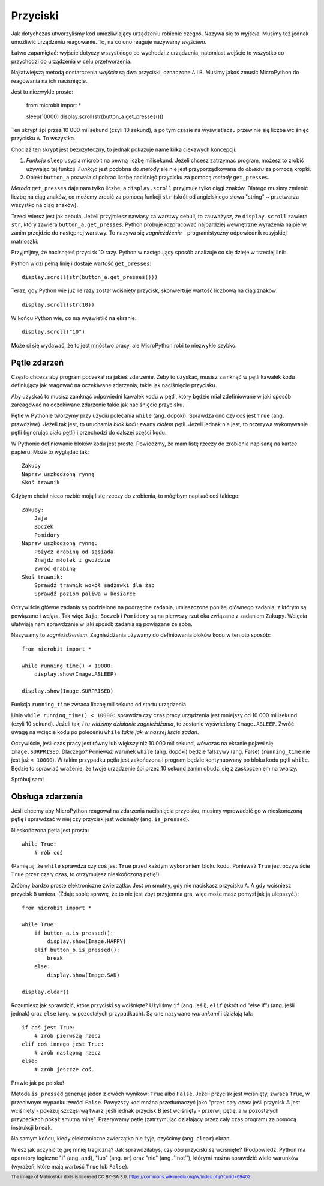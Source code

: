 Przyciski
-------

Jak dotychczas utworzyliśmy kod umożliwiający urządzeniu robienie czegoś.
Nazywa się to *wyjście*. Musimy też jednak umożliwić urządzeniu reagowanie.
To, na co ono reaguje nazywamy *wejściem*.

Łatwo zapamiętać: wyjście dotyczy wszystkiego co wychodzi z urządzenia,
natomiast wejście to wszystko co przychodzi do urządzenia w celu
przetworzenia.

Najłatwiejszą metodą dostarczenia *wejścia* są dwa przyciski, oznaczone
``A`` i ``B``. Musimy jakoś zmusić MicroPython do reagowania na ich
naciśnięcie.

Jest to niezwykle proste:

    from microbit import *

    sleep(10000)
    display.scroll(str(button_a.get_presses()))

Ten skrypt śpi przez 10 000 milisekund (czyli 10 sekund), a po tym
czasie na wyświetlaczu przewinie się liczba wciśnięć przycisku ``A``.
To wszystko.

Chociaż ten skrypt jest bezużyteczny, to jednak pokazuje name kilka ciekawych
koncepcji:

#. *Funkcja* ``sleep`` usypia microbit na pewną liczbę milisekund. Jeżeli
   chcesz zatrzymać program, możesz to zrobić używając tej funkcji.
   *Funkcja* jest podobna do *metody* ale nie jest przyporządkowana do
   *obiektu* za pomocą kropki.

#. Obiekt ``button_a`` pozwala ci pobrać liczbę naciśnięć przycisku za pomocą
   *metody* ``get_presses``.

*Metoda* ``get_presses`` daje nam tylko liczbę, a ``display.scroll`` przyjmuje
tylko ciągi znaków. Dlatego musimy zmienić liczbę na ciąg znaków, co możemy
zrobić za pomocą funkcji ``str`` (skrót od angielskiego słowa
"string" ~ przetwarza wszystko na ciąg znaków).

Trzeci wiersz jest jak cebula. Jeżeli przyjmiesz nawiasy za warstwy cebuli, to
zauważysz, że ``display.scroll`` zawiera ``str``, który zawiera
``button_a.get_presses``. Python próbuje rozpracować najbardziej wewnętrzne
wyrażenia najpierw, zanim przejdzie do następnej warstwy. To nazywa się
*zagnieżdżenie* - programistyczny odpowiednik rosyjskiej matrioszki.

.. image:: matrioshka.jpg

Przyjmijmy, że nacisnąłeś przycisk 10 razy. Python w następujący sposób
analizuje co się dzieje w trzeciej linii:

Python widzi pełną linię i dostaje wartość ``get_presses``::

    display.scroll(str(button_a.get_presses()))

Teraz, gdy Python wie już ile razy został wciśnięty przycisk, skonwertuje
wartość liczbową na ciąg znaków::

    display.scroll(str(10))

W końcu Python wie, co ma wyświetlić na ekranie::

    display.scroll("10")

Może ci się wydawać, że to jest mnóstwo pracy, ale MicroPython robi to
niezwykle szybko.

Pętle zdarzeń
+++++++++++

Często chcesz aby program poczekał na jakieś zdarzenie. Żeby to uzyskać, musisz
zamknąć w pętli kawałek kodu definiujący jak reagować na oczekiwane zdarzenia,
takie jak naciśnięcie przycisku.

Aby uzyskać
to musisz zamknąć odpowiedni kawałek kodu w pętli, który będzie miał
zdefiniowane w jaki sposób zareagować na oczekiwane zdarzenie takie jak
naciśnięcie przycisku.

Pętle w Pythonie tworzymy przy użyciu polecania ``while`` (ang. dopóki). Sprawdza ono czy
coś jest ``True`` (ang. prawdziwe). Jeżeli tak jest, to uruchamia *blok kodu* zwany *ciałem*
pętli. Jeżeli jednak nie jest, to przerywa wykonywanie pętli (ignorując ciało pętli)
i przechodzi do dalszej części kodu.

W Pythonie definiowanie bloków kodu jest proste. Powiedzmy, że mam listę rzeczy do
zrobienia napisaną na kartce papieru. Może to wyglądać tak::

    Zakupy
    Napraw uszkodzoną rynnę
    Skoś trawnik

Gdybym chciał nieco rozbić moją listę rzeczy do zrobienia, to mógłbym napisać
coś takiego::

    Zakupy:
        Jaja
        Boczek
        Pomidory
    Napraw uszkodzoną rynnę:
        Pożycz drabinę od sąsiada
        Znajdź młotek i gwoździe
        Zwróć drabinę
    Skoś trawnik:
        Sprawdź trawnik wokół sadzawki dla żab
        Sprawdź poziom paliwa w kosiarce

Oczywiście główne zadania są podzielone na podrzędne zadania, umieszczone
poniżej głównego zadania, z którym są powiązane i *wcięte*.
Tak więc ``Jaja``, ``Boczek`` i ``Pomidory`` są na pierwszy rzut oka
związane z zadaniem ``Zakupy``. Wcięcia ułatwiają nam sprawdzanie w jaki sposób
zadania są powiązane ze sobą.

Nazywamy to *zagnieżdżeniem*. Zagnieżdżania używamy do definiowania bloków kodu
w ten oto sposób::

    from microbit import *

    while running_time() < 10000:
        display.show(Image.ASLEEP)

    display.show(Image.SURPRISED)

Funkcja ``running_time`` zwraca liczbę milisekund od startu urządzenia.

Linia ``while running_time() < 10000:`` sprawdza czy czas pracy urządzenia
jest mniejszy od 10 000 milisekund (czyli 10 sekund). Jeżeli tak, *i tu widzimy
działanie zagnieżdżania*, to zostanie wyświetlony
``Image.ASLEEP``. Zwróć uwagę na wcięcie kodu po poleceniu ``while``
*takie jak w naszej liście zadań*.

Oczywiście, jeśli czas pracy jest równy lub większy niż 10 000 milisekund,
wówczas na ekranie pojawi się ``Image.SURPRISED``. Dlaczego? Ponieważ warunek
``while`` (ang. dopóki) będzie fałszywy (ang. False) (``running_time`` nie jest już ``< 10000``).
W takim przypadku pętla jest zakończona i program będzie kontynuowany po bloku
kodu pętli ``while``. Będzie to sprawiać wrażenie, że twoje urządzenie śpi przez 10 sekund
zanim obudzi się z zaskoczeniem na twarzy.

Spróbuj sam!

Obsługa zdarzenia
+++++++++++++++++

Jeśli chcemy aby MicroPython reagował na zdarzenia naciśnięcia przycisku,
musimy wprowadzić go w nieskończoną pętlę i sprawdzać w niej czy przycisk jest
wciśnięty (ang. ``is_pressed``).

Nieskończona pętla jest prosta::

    while True:
        # rób coś

(Pamiętaj, że ``while`` sprawdza czy coś jest ``True`` przed każdym wykonaniem
bloku kodu. Ponieważ ``True`` jest oczywiście ``True`` przez czały czas, to
otrzymujesz nieskończoną pętlę!)

Zróbmy bardzo proste elektroniczne zwierzątko. Jest on smutny, gdy nie naciskasz
przycisku ``A``. A gdy wciśniesz przycisk ``B`` umiera. (Zdaję sobię
sprawę, że to nie jest zbyt przyjemna gra, więc może masz pomysł jak ją
ulepszyć.)::

    from microbit import *

    while True:
        if button_a.is_pressed():
            display.show(Image.HAPPY)
        elif button_b.is_pressed():
            break
        else:
            display.show(Image.SAD)

    display.clear()

Rozumiesz jak sprawdzić, które przyciski są wciśnięte? Użyliśmy ``if`` (ang. jeśli),
``elif`` (skrót od "else if") (ang. jeśli jednak) oraz ``else`` (ang. w pozostałych przypadkach).
Są one nazywane *warunkami* i
działają tak::

    if coś jest True:
        # zrób pierwszą rzecz
    elif coś innego jest True:
        # zrób następną rzecz
    else:
        # zrób jeszcze coś.

Prawie jak po polsku!

Metoda ``is_pressed`` generuje jeden z dwóch wyników: ``True`` albo ``False``.
Jeżeli przycisk jest wciśnięty, zwraca ``True``, w przeciwnym wypadku zwróci
``False``. Powyższy kod można przetłumaczyć jako "przez cały czas: jeśli
przycisk A jest wciśnięty - pokazuj szczęśliwą twarz, jeśli jednak przycisk
B jest wciśnięty - przerwij pętlę, a w pozostałych przypadkach pokaż smutną
minę". Przerywamy pętlę (zatrzymując działający przez cały czas program) za
pomocą instrukcji ``break``.

Na samym końcu, kiedy elektroniczne zwierzątko nie żyje, czyścimy
(ang. ``clear``) ekran.

Wiesz jak uczynić tę grę mniej tragiczną? Jak sprawdziłabyś, czy *oba*
przyciski są wciśnięte? (Podpowiedź: Python ma operatory logiczne "i" (ang.
``and``), "lub" (ang. ``or``) oraz "nie" (ang .``not``), którymi można
sprawdzić wiele warunków (wyrażeń, które mają wartość ``True`` lub
``False``).

.. footer:: The image of Matrioshka dolls is licensed CC BY-SA 3.0, https://commons.wikimedia.org/w/index.php?curid=69402
